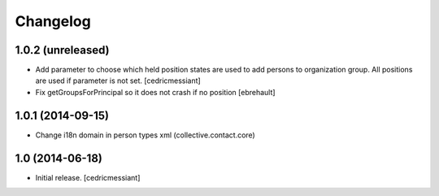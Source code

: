 Changelog
=========


1.0.2 (unreleased)
------------------

- Add parameter to choose which held position states are used to add
  persons to organization group. All positions are used if parameter is not set.
  [cedricmessiant]

- Fix getGroupsForPrincipal so it does not crash if no position
  [ebrehault]


1.0.1 (2014-09-15)
------------------

- Change i18n domain in person types xml (collective.contact.core)


1.0 (2014-06-18)
----------------

- Initial release.
  [cedricmessiant]

